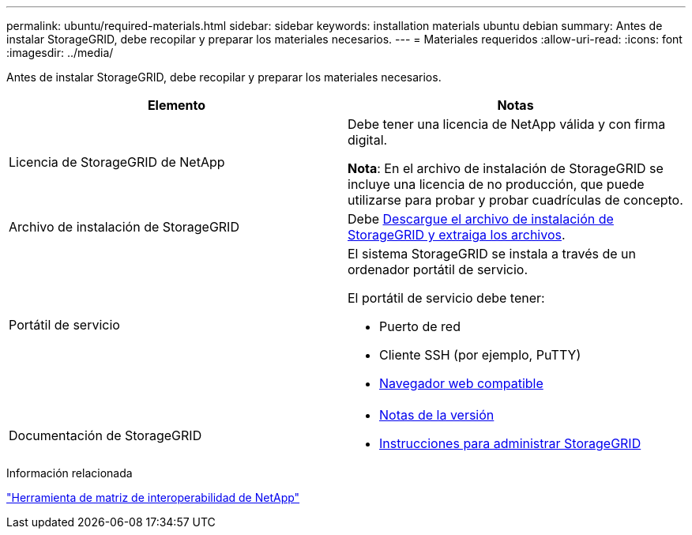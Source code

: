 ---
permalink: ubuntu/required-materials.html 
sidebar: sidebar 
keywords: installation materials ubuntu debian 
summary: Antes de instalar StorageGRID, debe recopilar y preparar los materiales necesarios. 
---
= Materiales requeridos
:allow-uri-read: 
:icons: font
:imagesdir: ../media/


[role="lead"]
Antes de instalar StorageGRID, debe recopilar y preparar los materiales necesarios.

|===
| Elemento | Notas 


 a| 
Licencia de StorageGRID de NetApp
 a| 
Debe tener una licencia de NetApp válida y con firma digital.

*Nota*: En el archivo de instalación de StorageGRID se incluye una licencia de no producción, que puede utilizarse para probar y probar cuadrículas de concepto.



 a| 
Archivo de instalación de StorageGRID
 a| 
Debe xref:downloading-and-extracting-storagegrid-installation-files.adoc[Descargue el archivo de instalación de StorageGRID y extraiga los archivos].



 a| 
Portátil de servicio
 a| 
El sistema StorageGRID se instala a través de un ordenador portátil de servicio.

El portátil de servicio debe tener:

* Puerto de red
* Cliente SSH (por ejemplo, PuTTY)
* xref:../admin/web-browser-requirements.adoc[Navegador web compatible]




 a| 
Documentación de StorageGRID
 a| 
* xref:../release-notes/index.adoc[Notas de la versión]
* xref:../admin/index.adoc[Instrucciones para administrar StorageGRID]


|===
.Información relacionada
https://mysupport.netapp.com/matrix["Herramienta de matriz de interoperabilidad de NetApp"^]
